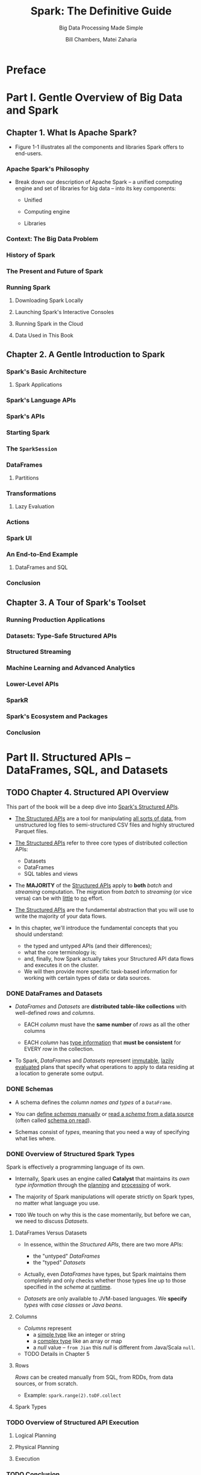 #+TITLE: Spark: The Definitive Guide
#+SUBTITLE: Big Data Processing Made Simple
#+VERSION: 2018
#+AUTHOR: Bill Chambers, Matei Zaharia
#+STARTUP: entitiespretty
#+STARTUP: indent
#+STARTUP: overview

* Preface
* Part I. Gentle Overview of Big Data and Spark

** Chapter 1. What Is Apache Spark?
   - Figure 1-1 illustrates all the components and libraries Spark offers to
     end-users.

*** Apache Spark's Philosophy
    - Break down our description of Apache Spark -- a unified computing engine
      and set of libraries for big data -- into its key components:
      + Unified

      + Computing engine

      + Libraries

*** Context: The Big Data Problem
*** History of Spark
*** The Present and Future of Spark
*** Running Spark
**** Downloading Spark Locally
**** Launching Spark's Interactive Consoles
**** Running Spark in the Cloud
**** Data Used in This Book

** Chapter 2. A Gentle Introduction to Spark
*** Spark's Basic Architecture
**** Spark Applications

*** Spark's Language APIs
*** Spark's APIs
*** Starting Spark
*** The ~SparkSession~
*** DataFrames
**** Partitions

*** Transformations
**** Lazy Evaluation

*** Actions
*** Spark UI
*** An End-to-End Example
**** DataFrames and SQL

*** Conclusion

** Chapter 3. A Tour of Spark's Toolset
*** Running Production Applications
*** Datasets: Type-Safe Structured APIs
*** Structured Streaming
*** Machine Learning and Advanced Analytics
*** Lower-Level APIs
*** SparkR
*** Spark's Ecosystem and Packages
*** Conclusion

* Part II. Structured APIs -- DataFrames, SQL, and Datasets
** TODO Chapter 4. Structured API Overview
   This part of the book will be a deep dive into _Spark's Structured APIs_.
   - _The Structured APIs_ are a tool for manipulating _all sorts of data_, from
     unstructured log files to semi-structured CSV files and highly structured
     Parquet files.

   - _The Structured APIs_ refer to three core types of distributed collection
     APIs:
     + Datasets
     + DataFrames
     + SQL tables and views

   - The *MAJORITY* of the _Structured APIs_ apply to *both* /batch/ and /streaming/
     computation. The migration from /batch/ to /streaming/ (or vice versa) can
     be with _little_ to _no_ effort.

   - _The Structured APIs_ are the fundamental abstraction that you will use to
     write the majority of your data flows.

   - In this chapter, we'll introduce the fundamental concepts that you should understand:
     + the typed and untyped APIs (and their differences);
     + what the core terminology is;
     + and, finally, how Spark actually takes your Structured API data flows and executes it on the cluster.
     + We will then provide more specific task-based information for working with certain types of data or data sources.

*** DONE DataFrames and Datasets
    CLOSED: [2019-06-13 Thu 15:32]
    - /DataFrames/ and /Datasets/ are *distributed* *table-like collections* with
      well-defined /rows/ and /columns/.
      + EACH /column/ must have the *same number* of /rows/ as all the other columns

      + EACH /column/ has _type information_ that *must be consistent* for EVERY
        /row/ in the collection.

    - To Spark, /DataFrames/ and /Datasets/ represent _immutable_, _lazily evaluated_
      plans that specify what operations to apply to data residing at a location
      to generate some output.

*** DONE Schemas
    CLOSED: [2019-06-13 Thu 15:32]
    - A schema defines the /column names and types/ of a ~DataFrame~.

    - You can _define /schemas/ manually_ or _read a /schema/ from a data source_
      (often called _schema on read_).

    - Schemas consist of /types/, meaning that you need a way of specifying what
      lies where.

*** DONE Overview of Structured Spark Types
    CLOSED: [2019-06-14 Fri 18:51]
    Spark is effectively a programming language of its own.

    - Internally, Spark uses an engine called *Catalyst* that maintains its /own
      type information/ through the _planning_ and _processing_ of work.

    - The majority of Spark manipulations will operate strictly on Spark types,
      no matter what language you use.

    - =TODO=
      We touch on why this is the case momentarily, but before we can, we need to
      discuss /Datasets/.

**** DataFrames Versus Datasets
     - In essence, within the /Structured APIs/, there are two more APIs:
       + the "untyped" /DataFrames/
       + the "typed" /Datasets/

     - Actually, even /DataFrames/ have types, but Spark maintains them completely
       and only checks whether those types line up to those specified in the
       /schema/ at _runtime_.

     - /Datasets/ are only available to JVM-based languages.
       We *specify* /types/ with /case classes/ or /Java beans/.

**** Columns
     - /Columns/ represent
       + a _simple type_ like an integer or string
       + a _complex type_ like an array or map
       + a /null/ value -- =from Jian= this /null/ is different from Java/Scala ~null~.

     - TODO Details in Chapter 5

**** Rows
     /Rows/ can be created manually from SQL, from RDDs, from data sources, or from scratch.

     - Example:
       ~spark.range(2).toDF.collect~

**** Spark Types

*** TODO Overview of Structured API Execution
**** Logical Planning
**** Physical Planning
**** Execution

*** TODO Conclusion

** TODO Chapter 5. Basic Structured Operations
   This chapter focuses exclusively on fundamental /DataFrame/ operations and
   _AVOIDS_ /aggregations/, /window functions/, and /joins/, which are discussed
   in subsequent chapters =TODO=.

   - Concepts of /DataFrame/ conponents:
     + /record/ and /column/:
       a DataFrame consists of a series of records (like rows in a table), that
       are of type Row, and a number of columns (like columns in a spreadsheet)
       that represent a computation expression that can be performed on each
       individual record in the Dataset.

     + schema :: the _name_ and /type/ of data in each /column/.

     + partitioning :: layout of the /DataFrame/ or /DataSet/'s physical distribution
                       across the cluster.

     + partitioning scheme :: how the partition is allocated.

   - You can set /partitioning scheme/ based on values in a certain /column/ or
     _nondeterministically_.

   - Create a /DataFrame/ from a JSON file:
     #+begin_src scala
       val df = spark.read.format("json")
         .load("/data/flight-data/json/2015-summary.json")
     #+end_src

   - /DataFrames/ have ~printSchema()~ /method/.

*** DONE Schemas
    CLOSED: [2019-06-18 Tue 13:29]
    You can let the data source define a schema (called /schema-on-read/) or
    define it explicitly by yourself.

    - *WARNING*
      TODO
      TODO
      TODO

    - Read "flight data from the United States Bureau of Transportation statistics",
      which is provided in this book source code and data repo, and return its /schema/:
      #+begin_src scala
        // in Scala
        spark.read.format("json").load("/data/flight-data/json/2015-summary.json").schema
        // org.apache.spark.sql.types.StructType = ...
        // StructType(StructField(DEST_COUNTRY_NAME,StringType,true),
        // StructField(ORIGIN_COUNTRY_NAME,StringType,true),
        // StructField(count,LongType,true))
      #+end_src

    - A /schema/ is a ~StructType~ made up of a number of /fields/, ~StructField~'s.

    - Each ~StructField~ has:
      + name
      + type
      + nullable condition

    - /Schemas/ can contain other ~StructType~'s (/Spark's complex types/).
      =TODO= Chpater 6

    - Enforce a specific /schema/ on a ~DataFrame~:
      #+begin_src scala
        import org.apache.spark.sql.types.{StructField, StructType, StringType, LongType}
        import org.apache.spark.sql.types.Metadata

        val myManualSchema =
          StructType(Array(StructField("DEST_COUNTRY_NAME", StringType, true),
                           StructField("ORIGIN_COUNTRY_NAME", StringType, true),
                           StructField("count", LongType, false, Metadata.fromJson("{\"hello\":\"world\"}"))))

        val df = spark.read.format("json").
          schema(myManualSchema).
          load("/data/flight-data/json/2015-summary.json")
      #+end_src

    - As discussed in Chapter 4, we *CANNOT* simply set /types/ via the _per-language
      types_ because _Spark maintains its OWN type info_.

*** DONE Columns and Expressions
    CLOSED: [2019-07-29 Mon 15:26]
    TODO NOTE
    Columns in Spark are similar to columns in a spreadsheet, R dataframe, or pandas DataFrame.
    You can select, manipulate, and remove columns from DataFrames and these
    operations are represented as expressions.

    To Spark, columns are logical constructions that simply represent a value
    computed on a perrecord basis by means of an expression. This means that to
    have a real value for a column, we need to have a row; and to have a row, we
    need to have a DataFrame. You cannot manipulate an individual column outside
    the context of a DataFrame; you must use Spark transformations within a
    DataFrame to modify the contents of a column.

**** DONE Columns
     CLOSED: [2019-07-29 Mon 13:58]
     - Two simplest ways to refer to columns (both of them need a column name as
       input parameter):
       + ~col~ function
       + ~column~ function

     - Example:
       #+begin_src scala
         // in Scala
         import org.apache.spark.sql.functions.{col, column}

         col("someColumnName")
         column("someColumnName")
       #+end_src

     - We will stick to using ~col~ throughout this book.
       As mentioned, this column _might or might not exist_ in our ~DataFrame~'s.
       + Columns are not resolved until we compare the column names with those we
         are maintaining in the /catalog/.

       + Column and table resolution happens in the /analyzer phase/, as discussed
         in Chapter 4 =TODO=.

     - *NOTE*
       Syntatic sugar of referring to /columns/ (Scala ONLY):
       + ~$"myColumn"~
       + ~'myColumn~

***** DONE Explicit column references
      #+begin_src scala
        df.col("count")
      #+end_src
      This is useful for /joins/, and with this Spark does not need to resolve
      this column itself.

**** DONE Expressions
     CLOSED: [2019-07-29 Mon 15:26]
     - TODO

     - In the simplest case, an expression, created via the ~expr~ function, is
       just a ~DataFrame~ /column reference/.
       ~expr("someCol")~ \equiv{} ~col("someCol")~

***** DONE Columns as Expressions
      CLOSED: [2019-07-29 Mon 15:26]
      ~expr("someCol - 5")~ is the same transformation as performing
      ~col("someCol") - 5~, or even ~expr("someCol") - 5~

***** DONE Accessing a DataFrame's columns
      CLOSED: [2019-07-29 Mon 15:25]
      Use the ~columns~ /property/ to see ALL /columns/ on a ~DataFrame~:
      #+begin_src scala
        spark.read.format("json").load("/data/flight-data/json/2015-summary.json")
          .columns
      #+end_src

*** DONE Records and Rows
    CLOSED: [2019-07-29 Mon 15:36]
    - In Spark, each /row/ in a ~DataFrame~ is _a single /record/._

    - Spark manipulates ~Row~ objects using /column expressions/ in order to
      produce usable values.

    - Internal representation of ~Row~ is *arrays of bytes*.
      The interface of the internal representation is _NEVER_ shown to users --
      we *only* use /column expressions/ to manipulate them.

    - Get the first /row/ form a ~DataFrame~:
      ~df.first~

**** DONE Creating Rows
     CLOSED: [2019-07-29 Mon 15:36]
     - Only a ~DataFrame~ has a /schema/.
       /Row/ doesn't have a /schema/.
       When you create a /row/ manually, you MUST specify the values in the same
       order as the /schema/ of the DataFrame to which they might be appended.
       #+begin_src scala
         import org.apache.spark.sql.Row
         val myRow = Row("Hello", null, 1, false)
       #+end_src

     - /Cast/ is required, when you access a /column/ in a /row/, for exacting a
       value with right type:
       #+begin_src scala
         myRow(0)  // type Any
         myRow(0).asInstanceOf[String]  // String
         myRow.getString(0)  // String
         myRow.getInt(2)  // Int
       #+end_src

       Python doesn't need cast
       #+begin_src python
         myRow[0]
         myRow[2]
       #+end_src

     - You can also explicitly return a set of Data in the corresponding JVM objects
       by using the /Dataset APIs/. TODO This is covered in Chapter 11.

*** DONE DataFrame Transformations
    CLOSED: [2019-11-03 Sun 18:03]
    - Some fundamental objectives that breaked down into several core operations:
      + Add /rows/ or /columns/
      + Remove /rows/ or /columns/
      + Transform a /row/ into a /column/ (or vice versa)
      + Change the order of /rows/ based on the values in /columns/

**** DONE Creating DataFrames
     CLOSED: [2019-11-03 Sun 16:50]
     - Create ~DataFrame~'s from _raw data sources_.
       TODO This is covered extensively in Chapter 9.
       + Example:
         #+begin_src scala
           // in Scala
           val df = spark.read.format("json")
             .load("/data/flight-data/json/2015-summary.json")

           df.createOrReplaceTempView("dfTable")
         #+end_src
         for illustration purposes later in this chapter, we will also register
         this as a temporary view so that we can query it with SQL and show off
         basic transformations in SQL, as well
         * =from Jian= Why do we need ~createOrReplaceTempView~ here ??? TODO

     - Create ~DataFrame~'s _on the fly_ by taking a set of /rows/ and coverting
       them to a ~DataFrame~:
       #+begin_src scala
         // in Scala
         import org.apache.spark.sql.Row
         import org.apache.spark.sql.types.{StructField, StructType, StringType, LongType}

         val myManualSchema = new StructType(
           Array(new StructField("some", StringType, true),
                 new StructField("col", StringType, true),
                 new StructField("names", StringType, false)))

         val myRows = Seq(Row("Hello", null, 1L))
         val myRDD = spark.sparkContext.parallelize(myRows)
         val myDf = spark.createDataFrame(myRDD, myManualSchema)
         mydf.show()
       #+end_src

     - *NOTE*
       With Spark /implicits/, you can call ~.toDF~ on a ~Seq~ type value.
         This does *NOT* play well with ~null~ types, so it's not necessarily
       recommended for production use cases.

**** DONE ~select~ and ~selectExpr~
     CLOSED: [2019-11-03 Sun 17:23]
     - ~select~ and ~selectExpr~ allow you to do the ~DataFrame~ equivalent of
       SQL queries on a table of data:
       #+begin_src sql
         -- in SQL
         SELECT * FROM dataFrameTable
         SELECT columnName FROM dataFrameTable
         SELECT columnName * 10, otherColumn, someOtherCol as c FROM dataFrameTable
       #+end_src

     - Select without transformation:
       #+begin_src scala
         df.select("DEST_COUNTRY_NAME", "ORIGIN_COUNTRY_NAME").show(3)
       #+end_src
       In SQL ~SELECT DEST_COUNTRY_NAME, ORIGIN_COUNTRY_NAME FROM dfTable LIMIT 3~

     - You can refer to columns in a number of different ways
       #+begin_src scala
         import org.apache.spark.sql.functions.{expr, col, column}
         df.select(df.col("DEST_COUNTRY_NAME"),
                   col("DEST_COUNTRY_NAME"),
                   column("DEST_COUNTRY_NAME"),
                   $"DEST_COUNTRY_NAME",
                   expr("DEST_COUNTRY_NAME"),
                   'DEST_COUNTRY_NAME)
           .show(2)
       #+end_src
       However, you *CAN'T* mix ~Column~ objects and strings -- mix them is a common
       error, and it will result in a compiler error.
       + ~expr~, as we mentioned, is the _most flexible_ reference.
         =from Jian=
         However, its too dynamic!!!

       + =from Jian=
         *CAUTION*
         Dotty will drop /symbol literal/ and in the future ~Symbol~ class will
         be dropped!!!

     - ~selectExpr~ is a shorthand for doing a ~select~ followed by a series of
       ~expr~. =from Jian= I don't like ~selectExpr~ -- NO /type safety/
       + Non-Aggregations:
         #+begin_src scala
           df.selectExpr("DEST_COUNTRY_NAME as newColumnName", "DEST_COUNTRY_NAME")

           // Create a new DataFrame with a new column "withinCountry"
           df.selectExpr(
             "*", // include all original columns
             "(DEST_COUNTRY_NAME = ORIGIN_COUNTRY_NAME) as withinCountry")

           // -- in SQL
           // SELECT *, (DEST_COUNTRY_NAME = ORIGIN_COUNTRY_NAME) as withinCountry
           // FROM dfTable
           // LIMIT 2
         #+end_src

       + Aggregations:
         With select expression, we can also specify aggregations over the
         entire DataFrame by taking advantage of the functions that we have.
         These look just like what we have been showing so far:
         #+begin_src scala
           // in Scala
           df.selectExpr("avg(count)", "count(distinct(DEST_COUNTRY_NAME))")

           // -- in SQL
           // SELECT avg(count), count(distinct(DEST_COUNTRY_NAME)) FROM dfTable LIMIT 2
         #+end_src

**** DONE Converting to Spark Types (Literals)
     CLOSED: [2019-11-03 Sun 17:26]
     #+begin_src scala
       import org.apache.spark.sql.functions.lit

       df.select(expr("*"), lit(1).as("One")).show(2)

       // -- in SQL
       // SELECT *, 1 as One FROM dfTable LIMIT 2
     #+end_src
     + =from Jian= You can also the ~cast~ method to explicitly specify the type
       of /literals/.

**** DONE Adding Columns
     CLOSED: [2019-11-03 Sun 17:30]
     There is a formal and canonical way to add a new column to a ~DataFrame~:
     =from Jian= I _prefer this way_ rather than using ~select~ or ~selectExpr~!
     - Set one value
       #+begin_src scala
         df.withColumn("numberOne", lit(1))

         // -- in SQL
         // SELECT *, 1 as numberOne FROM dfTable
       #+end_src

     - Set one boolean value based on equality check
       #+begin_src scala
         df.withColumn("withinCountry", col("ORIGIN_COUNTRY_NAME") === col("DEST_COUNTRY_NAME"))
       #+end_src

     - Copy a column and give it a name:
       #+begin_src scala
         df.withColumn("Destination", expr("DEST_COUNTRY_NAME")).columns
       #+end_src

**** DONE Renaming Columns
     CLOSED: [2019-11-03 Sun 17:32]
     ~df.withColumnRenamed("DEST_COUNTRY_NAME", "dest")~
     Here ~"DEST_COUNTRY_NAME"~ is the old name, and ~"dest"~ is the new name!
     No copy, just rename!

**** DONE Reserved Characters and Keywords
     CLOSED: [2019-11-03 Sun 17:36]
     Sometimes we need escape (~`~), for exmaple:
     #+begin_src scala
       dfWithLongColName.selectExpr("`This Long Column-Name`",
                                    "`This Long Column-Name` as `new col`")
     #+end_src

**** DONE Case Sensitivity
     CLOSED: [2019-11-03 Sun 17:41]
     _By default, Spark is case insensitive_,
     but you can configure it to make it _case sensitive_.
     #+begin_src sql
       set spark.sql.caseSensitive true
     #+end_src
     + In a /session/: ~spark_session.sql('set spark.sql.caseSensitive=true')~
     + Globally:
       Add =spark.sql.caseSensitive: True= in =$SPARK_HOME/conf/spark-defaults.conf=
       * =from Jian= TODO this is from stackoverflow, and I don't understand!
         It just has to be done in the configuration of the Spark driver as well,
         not the master or workers.

**** DONE Removing Columns
     CLOSED: [2019-11-03 Sun 17:41]
     #+begin_src scala
       dr.drop("ORIGIN_COUNTRY_NAME", "DEST_COUNTRY_NAME")
     #+end_src

**** DONE Changing a Column's Type (cast)
     CLOSED: [2019-11-03 Sun 17:42]
     #+begin_src scala
       df.withColumn("count2", col("count").cast(LongType))
     #+end_src

**** DONE Filtering Rows
     CLOSED: [2019-11-03 Sun 17:45]
     #+begin_src scala
       df.filter(col("count") < 2)

       df.where(col("count") < 2)
     #+end_src
     - You can also chain filters and make AND filters.
         Spark will combine them together and run -- then there is no need to
       write multiple conditions in one expression string, which will reduce the
       readibility.
       #+begin_src scala
         df.where(col("count") < 2)
           .where(col("ORIGIN_COUNTRY_NAME") =!= "Croatia")
       #+end_src

**** DONE Getting Unique Rows
     CLOSED: [2019-11-03 Sun 17:46]
     Get unique rows base on some columns:
     #+begin_src scala
       df.select("ORIGIN_COUNTRY_NAME", "DEST_COUNTRY_NAME").distinct()

       // -- in SQL
       // SELECT COUNT(DISTINCT(ORIGIN_COUNTRY_NAME, DEST_COUNTRY_NAME)) FROM dfTable
     #+end_src

**** TODO Random Samples
**** TODO Random Splits
**** DONE Concatenating and Appending Rows (Union)
     CLOSED: [2019-11-03 Sun 17:53]
     - *WARNING*
       ~union~ are _currently performed based ON location, NOT ON the schema._
       This means that columns will not automatically line up the way you think
       they might.
       + =from Jian= Use ~unionByName~!

**** DONE Sorting Rows
     CLOSED: [2019-11-03 Sun 18:01]
     Use ~sort~ or ~orderBy~. They are equivalent operations that work the *EXACT*
     same way.
     #+begin_src scala
       df.sort("count", "DEST_COUNTRY_NAME")
       df.orderBy("count", "DEST_COUNTRY_NAME")
       df.orderBy(col("count"), col("DEST_COUNTRY_NAME"))
     #+end_src

     - You can also specify _ascending_ or _descending_.
       _ascending_ is the default.
       #+begin_src scala
         import org.apache.spark.sql.functions.{desc, asc}

         df.orderBy(expr("count desc"))
         df.orderBy(desc("count"), asc("DEST_COUNTRY_NAME"))
       #+end_src
       + An advanced tip is to use to specify where you would like your ~null~
         values to appear in an ordered DataFrame:
         * ~asc_nulls_first~
         * ~desc_nulls_first~
         * ~asc_nulls_last~
         * ~desc_nulls_last~

     - TODO *For optimization purposes*,
       it's sometimes advisable to sort _within each partition_ BEFORE another set
       of transformations. You can use the ~sortWithinPartitions~ method to do this:
       #+begin_src scala
         // in Scala
         spark.read.format("json").load("/data/flight-data/json/*-summary.json")
           .sortWithinPartitions("count")
       #+end_src
       TODO
       TODO We will discuss this more when we look at tuning and optimization in Part III.

**** DONE Limit
     CLOSED: [2019-07-30 Tue 17:59]
     ~.limit(n)~ /method/

**** TODO Repartition and Coalesce
**** TODO Collecting Rows to the Driver
     - ~toLocalIterator~ allows you to iterate over the entire dataset
       partition-by-partition in a serial manner.

     - *WARNING*
       Any collection of data to the driver can be very expensive operation!
       + call ~collect~ on a large dataset can crash the driver.

       + Use ~toLocalIterator~ and have very large partitions, you can easily
         crash the /driver node/ and _lose_ the state of your application.
           This is also *expensive* because we can operate on a _one-by-one
         basis, instead of running computation in parallel._

*** DONE Conclusion
    CLOSED: [2019-08-06 Tue 16:47]
    This chapter covered basic operations on /DataFrames/.

** TODO Chapter 6. Working with Different Types of Data
   This chapter covers _building expressions_, which are the bread and butter of
   Spark's structured operations. We also review working with a variety of
   different kinds of data, including the following:
   - Booleans
   - Numbers
   - Strings
   - Dates and timestamps
   - Handling ~null~
   - Complex types
   - User-defined functions

*** TODO Where to Look for APIs
*** DONE Converting to Spark Types
    CLOSED: [2019-07-30 Tue 18:38]
    For literals, use ~lit~.

*** DONE Working with Booleans
    CLOSED: [2019-11-04 Mon 01:58]
    Booleans are essential when it comes to data analysis because they are the
    foundation for all filtering.

    - In Spark, you should always chain together and filters as a sequential filter.

    - Example:
      #+begin_src scala
        // in Scala
        val DOTCodeFilter = col("StockCode") === "DOT"
        val priceFilter = col("UnitPrice") > 600
        val descripFilter = col("Description").contains("POSTAGE")

        df.withColumn("isExpensive", DOTCodeFilter.and(priceFilter.or(descripFilter)))
          .where("isExpensive")
          .select("unitPrice", "isExpensive")
      #+end_src
      #+begin_src sql
        -- in SQL
        SELECT UnitPrice, (StockCode = 'DOT' AND
                           (UnitPrice > 600 OR instr(Description, "POSTAGE") >= 1)) as isExpensive
        FROM dfTable
        WHERE (StockCode = 'DOT' AND (UnitPrice > 600 OR instr(Description, "POSTAGE") >= 1))
      #+end_src

    - *WARNING*
      null-safe equaivalence test:
      #+begin_src scala
        df.where(col("Description") eqNullSafe "hello")
        df.where(col("Description") <=> "hello")
      #+end_src

*** DONE Working with Numbers
    CLOSED: [2019-07-30 Tue 19:13]
    - Functions
      #+begin_src scala
        import org.apache.spark.sql.functions.{expr, pow}

        val fabricatedQuantity = pow(col("Quantity") * col("UnitPrice"), 2) + 5
        df.select(expr("CustomerId"), fabricatedQuantity.alias("realquantity"))
      #+end_src

    - We can do all of this as a SQL expression:
      #+begin_src scala
        df.selectExpr("CustomerId", "(POWER((qUANTITY * uNITpRICE), 2.0) + 5) as realQuantity")

        // -- in SQL
        // SELECT customerId, (POWER((Quantity * UnitPrice), 2.0) + 5) as realQuantity
        // FROM dfTable
      #+end_src

    - Rounding
      #+begin_src scala
        import org.apache.spark.sql.functions.{round, bround, lit}

        df.select(round(col("UnitPrice"), 1).alias("rounded"), col("UnitPrice"))

        // round down
        df.select(round(lit("2.5")), bround(lit("2.5")))
      #+end_src

    - Correlation:
      Pearson correlation coefficient
      #+begin_src scala
        import org.apache.spark.sql.functions.{corr}

        df.stat.corr("Quantity", "UnitPrice")
        df.select(corr("Quantity", "UnitPrice"))


        // -- in SQL
        // SELECT corr(Quantity, UnitPrice) FROM dfTable
      #+end_src

    - Compute summary statistics for a column or set of columns.
        This will _take all numeric columns_ and
      *calculate* the _count_, _mean_, _standard deviation_, _min_, and _max_.
      You should use this primarily for viewing in the console because the
      schema might change in the future:
      #+begin_src scala
        df.describe().show()
      #+end_src
      + You can also extract the statistics separately:
        ~import org.apache.spark.sql.functions.{count, mean, stddev_pop, min, max}~

    - There are a number of statistical functions available in the ~StatFunctions~
      Package (accessible using ~stat~ as we see in the code block below). These
      are /DataFrame methods/ that you can use to calculate a variety of different
      things. For instance, you can calculate either exact or approximate
      quantiles of your data using the ~approxQuantile~ method TODO TODO TODO:
      #+begin_src scala
        val colName = "UnitPrice"
        val quantileProbs = Array(0.5)
        val relError = 0.05
        df.stat.approxQuantile("UnitPrice", quantileProbs, relError)  // 2.51
      #+end_src

    - You also can use this to see a /cross-tabulation/ or /frequent item pairs/
      (*be careful, this output will be large and is omitted for this reason*):
      #+begin_src scala
        df.stat.crosstab("StockCode", "Quantity")

        df.stat.freqItems(Seq("StockCode", "Quantity"))
      #+end_src
      TODO: ??? The concepts of /cross-tabulation/ or /frequent item pairs/ ???

    - As a last note, we can also *add a unique ID to each row by using the function*
      ~monotonically_increasing_id~. _This function generates a unique value for each
      row, starting with 0_:
      #+begin_src scala
        import org.apache.spark.sql.functions.monotonically_increasing_id

        df.select(monotonically_increasing_id())
      #+end_src

    - *There are functions added with every release, so check the documentation
      for more methods.* Be sure to search the API documentation for more
      information and functions. For instance,
      + there are some random data generation tools (e.g., ~rand()~, ~randn()~)
        with which you can randomly generate data;
        TODO _however, there are potential determinism issues when doing so. (You
        can find discussions about these challenges on the Spark mailing list.)_

      + There are also a number of more advanced tasks like /bloom filtering/ and
        /sketching algorithms/ available in the /stat package/ TODO that we
        mentioned (and linked to) at the beginning of this chapter.
        TODO TODO TODO ???

*** TODO Working with Strings
**** Regular Expressions

*** TODO Working with Dates and Timestamps
    - xx

    - xx

    - xx

*** DONE Working with Nulls in Data
    CLOSED: [2019-11-04 Mon 02:20]
    - *As a best practice*,
      _you should always use ~null~'s to REPRESENT MISSING or EMPTY data in your
      DataFrames._
      + Rationale:
        Spark can optimize working with null values more than it can if you use
        empty strings or other values.

    - The primary way of interacting with ~null~ values, at DataFrame scale, is to
      use the ~.na~ subpackage on a DataFrame.

    - *WARNING*
      TODO TODO TODO

    - There are *TWO* things you can do with null values:
      + you can explicitly drop nulls
        OR
      + you can fill them with a value (_globally_ or _on a per-column basis_)

**** DONE Coalesce
     CLOSED: [2019-11-15 Fri 18:24]
     Use ~coalesce~ to select the first non-null value from a set of columns.
     #+begin_src scala
       // in Scala
       import org.apache.spark.sql.functions.coalesce

       df.select(coalesce(col("Description"), col("CustomerId")))
     #+end_src

**** TODO ifnull, nullIf, nvl, and nvl2
     TODO TODO TODO TODO
     - ~ifnull~
     - ~nullIf~
     - ~nvl~
     - ~nvl2~

**** DONE ~drop~
     CLOSED: [2019-11-04 Mon 02:17]
     Use ~na.drop~ to remove /rows/ that contain ~null~'s.
     - The default is to drop any /row/ in which _any value is ~null~:_
       #+begin_src scala
         df.na.drop()
         df.na.drop("any")
       #+end_src

     - Drop a row iff all values in a row are ~null~ or ~NaN~:
       ~df.na.drop("all")~

     - Apply this to certain sets of columns by passing in an array of columns:
       #+begin_src scala
         df.na.drop("all", Seq("StockCode", "InvoiceNo"))
       #+end_src

**** TODO ~fill~
**** TODO ~replace~

*** DONE Ordering
    CLOSED: [2019-11-04 Mon 02:22]
    As we discussed in Chapter 5, you use ~asc_nulls_first~, ~desc_nulls_first~,
    ~asc_nulls_last~,or ~desc_nulls_last~ to specify where you would like your
    ~null~ values to appear in an ordered DataFrame.

*** TODO Working with Complex Types - =HIGH PRIORITY!!!=
**** Structs
**** Arrays
**** ~split~
**** Array Length
**** ~array_contains~
**** ~explode~
**** Maps

*** TODO Working with JSON
*** TODO User-Defined Functions - =HIGH PRIORITY!!!=
    - UDFs can take and return one or more columns as input. =???=

    - *By default*,
      UDFs you defined are registered as temporary functions to be used in that
      specific /SparkSession/ or /Context/. =???=

    - Although you can write UDFs in Scala, Python, or Java, *there are performance
      considerations that you should be aware of*. TODO TODO TODO TODO
      TODO TODO TODO TODO
        To illustrate this, we're going to walk through exactly what happens when
      you create UDF, pass that into Spark, and then execute code using that UDF.

*** DONE Conclusion
    CLOSED: [2019-11-04 Mon 02:23]

** TODO Chapter 7. Aggregations
   - Aggregation :: the act of collecting something together and is a cornerstone
                    of big data analytics.

   - In an /aggregation/, we will specify
     + a _key_ or _grouping_

     + an /aggregation function/ that specifies how you should _transform_ one or
       more columns.

   - With Spark you can aggregate any kind of value into an /array/, /list/, or
     /map/, as we will see in "Aggregating to Complex Types". TODO

   - In addition to working with ANY /type/ of values,
     Spark also allows us to create the following /groupings types/:
     + Summarize a complete ~DataFrame~ by performing an aggregation in
     + "group by"
     + "window"
     + "grouping set"
     + "rollup"
     + "cube"

   - Each /grouping/ returns a ~RelationalGroupedDataset~ on which we specify our
     aggregations.

   - NOTE
     Consider how exact you need an answer to be: EXACT or APPROXIMATION?
       When performing calculations over big data, it can be quite expensive to
     get an EXACT answer to a question.

   - TODO

*** TODO Aggregation Functions
    - All /aggregations/ are available as functions, in addition to the special
      cases that can apear on ~DataFrame~'s or via ~.stat~, like we saw in Chapter 6.

    - You can find _most_ /aggregation functions/ in the /package/
      ~org.apache.spark.sql.functions~

    - NOTE
      - There are some gaps between (this change every release, and it's possible
        to provide a definitive list):
        + the available SQL functions and the functions
        + that we can import in Scala and Python.

      - This section covers the most common functions.

**** DONE ~count~
     CLOSED: [2020-03-11 Wed 02:09]
     - ~count("*")~ counts all columns.
       + Avoid using ~count(1)~, which has a confused semantics.

     - Example
       #+begin_src scala
         import org.apache.spark.sql.functions.count

         df.select(count("StockCode")).show()  // 541909
       #+end_src
       The corresponding SQL is
       ~SELECT COUNT(*) FROM dfTable~

     - *WARNING*
       GOTCHAS:
       + When ~count("*")~, it takes ~null~ into account
       + When ~count("specificColumn")~, it will *NOT* count ~null~
         =from Jian= as in SQL

**** DONE ~countDistinct~
     CLOSED: [2020-03-11 Wed 02:12]

     #+begin_src scala
       import org.apache.spark.sql.functions.countDistinct

       df.select(countDistinct("StockCode")).show()  // 4070
     #+end_src

     - In SQL:
       ~SELECT COUNT(DISTINCT *) FROM dfTable~

**** DONE ~approx_count_distinct~
     CLOSED: [2020-03-11 Wed 02:17]
     The exact distinct count is not always relevant.
       There are times when an approximation to a certain degree of accuracy will
     work just fine.

     - Example
       #+begin_src scala
         import org.apache.spark.sql.functions.approx_count_distinct

         df.select(approx_count_distinct("StockCode", 0.1)).show()  // 3364
       #+end_src
       + In SQL:
         ~SELECT approx_count_distinct(StockCode, 0.1) FROM dfTable~
         We provide such a big maximum estimation error, an thus receive an
         answer that is quite far off but does complete more quickly than
         ~countDistinct~.

**** DONE ~first~ and ~last~
     CLOSED: [2020-03-11 Wed 02:19]
     #+begin_src scala
       import org.apache.spark.sql.functions.{first, last}

       df.select(first("StockCode"), last("StockCode")).show()
     #+end_src

     - In SQL:
       #+begin_src sql
         SELECT first(StockCode), last(StockCode) FROM dfTable
       #+end_src
       +-----------------------+----------------------+
       |first(StockCode, false)|last(StockCode, false)|
       +-----------------------+----------------------+
       |                 85123A|                 22138|
       +-----------------------+----------------------+

**** DONE ~min~ and ~max~
     CLOSED: [2020-03-11 Wed 02:25]
     #+begin_src scala
       import org.apache.spark.sql.functions.{min, max}

       df.select(min("Quantity"), max("Quantity")).show()
     #+end_src

     - In SQL:
       #+begin_src sql
         SELECT min(Quantity), max(Quantity) FROM dfTable
       #+end_src
       +-------------+-------------+
       |min(Quantity)|max(Quantity)|
       +-------------+-------------+
       |       -80995|        80995|
       +-------------+-------------+

**** DONE ~sum~
     CLOSED: [2020-03-11 Wed 02:26]
     #+begin_src scala
       import org.apache.spark.sql.functions.sum

       df.select(sum("Quantity")).show() // 5176450
     #+end_src

     - In SQL:
       #+begin_src sql
         SELECT sum(Quantity) FROM dfTable
       #+end_src

**** DONE ~sumDistinct~
     CLOSED: [2020-03-11 Wed 02:29]
     #+begin_src scala
       import org.apache.spark.sql.functions.sumDistinct

       df.select(sumDistinct("Quantity")).show() // 29310
     #+end_src
     - In SQL
       TODO =from Jian= NO DISTINCT required???!!!??? TODO
       #+begin_src sql
         SELECT SUM(Quantity) FROM dfTable
       #+end_src

**** DONE ~avg~
     CLOSED: [2020-03-11 Wed 02:36]
     #+begin_src scala
       import org.apache.spark.sql.functions.{sum, count, avg, expr}

       df.select(count("Quantity").alias("total_transactions"),
                 sum("Quantity").alias("total_purchases"),
                 avg("Quantity").alias("avg_purchases"),
                 mean("Quantity").alias("mean_purchases"))
         .selectExpr("total_purchases/total_transactions",
                     "avg_purchases",
                     "mean_purchases")
         .show()

       //  +--------------------------------------+----------------+----------------+
       //  |(total_purchases / total_transactions)|   avg_purchases|  mean_purchases|
       //  +--------------------------------------+----------------+----------------+
       //  |                      9.55224954743324|9.55224954743324|9.55224954743324|
       //  +--------------------------------------+----------------+----------------+
     #+end_src

     - NOTE
       You can also _average all the distinct values by specifying *distinct*
       (TODO how? example?)._ In fact, most aggregate functions support doing so
       only on distinct values.

**** TODO Variance and Standard Deviation
**** TODO skewness and kurtosis
**** TODO Covariance and Correlation
**** DONE Aggregating to Complex Types
     CLOSED: [2019-11-04 Mon 14:24]
     For example, ~collect_set~ and ~collect_list~
     #+begin_src scala
       import org.apache.spark.sql.functions.{collect_set, collect_list}

       df.agg(collect_set("Country"), collect_list("Country")).show()

       // +--------------------+---------------------+
       // |collect_set(Country)|collect_list(Country)|
       // +--------------------+---------------------+
       // |[Portugal, Italy,...| [United Kingdom, ...|
       // +--------------------+---------------------+
     #+end_src
     - In SQL:
       #+begin_src sql
         SELECT collect_set(Country), collect_set(Country) FROM dfTable
       #+end_src

*** TODO Grouping
**** Grouping with Expressions
**** Grouping with Maps

*** TODO Window Functions
*** TODO Grouping Sets
**** Rollups
**** Cube
**** Grouping Metadata
**** Pivot

*** TODO User-Defined Aggregation Functions
*** TODO Conclusion

** TODO Chapter 8. Joins
   - /Joins/ are an essential part of nearly _ALL_ Spark workloads.

   - This chapter covers
     + not just
       what /joins/ exist in Spark and how to use them,

     + but
       some of the basic *internals* so that you can think about _how Spark
       actually goes about executing the join on the cluster_. This basic
       knowledge can help you
       * avoid running out of memory
         and
       * tackle problems that you could not solve before.

*** DONE Join Expressions
    CLOSED: [2019-10-17 Thu 11:31]
    - /Join expression/ determines whether two rows should join.

    - The most common /join expression/ is ~equi-join~.
        /Join expression/ can be more sophsticated like checking whether a key exists
      within an array when performing a join.

*** TODO Join Types
    - /Join type/ determines what should be in the result set.

    - There are a variety of different /join types/ available in Spark for you to
      use:
      + Inner joins :: keep rows with keys that exist in the left and right datasets

      + Outer joins :: keep rows with keys in either the left or right datasets

      + Left outer joins :: keep rows with keys in the left dataset

      + Right outer joins :: keep rows with keys in the right dataset

      + Left semi joins :: keep the rows in the left, and only the left, dataset
           where the key appears in the right dataset

      + Left anti joins :: keep the rows in the left, and only the left, dataset
           where they do not appear in the right dataset

      + Natural joins :: perform a join by implicitly matching the columns between
                         the two datasets with the same names

      + Cross (or Cartesian) joins :: match every row in the left dataset with
           every row in the right dataset

    - code ::

    - TODO
    - TODO
    - TODO

*** DONE Inner Joins
    CLOSED: [2020-03-11 Wed 15:40]
    - Keep the rows from the left and the rows from the right, which satisfy the
      given /join expression/.

    - /Inner joins/ are the default join.
      Explicitly specify the join type as ~"inner"~.

    - Example:
      #+begin_src scala
        val joinExpression = person.col("graduate_program") === graduateProgram("id")

        person.join(graduateProgram, joinExpression).show()
      #+end_src
      + In SQL:
        #+begin_src sql
          SELECT * FROM person JOIN graduateProgram
            ON person.graduate_program = graudateProgram.id
        #+end_src

    - Keys that do not exist in both DataFrames will not show in the resulting DataFrame.

*** DONE Outer Joins
    CLOSED: [2020-03-11 Wed 16:29]
    /Outer joins/ evaluate the keys in *BOTH* of the DataFrames or tables and
    includes (and joins together) the rows that *evaluate to true or false*.
      If there is no equivalent row in either the left or right DataFrame,
    Spark will insert ~null~:
    #+begin_src scala
      person.join(graduateProgram, joinExpression, "outer").show()
    #+end_src
    - In SQL:
      #+begin_src sql
        SELECT * FROM person FULL OUTER JOIN graduateProgram
          ON graduate_program = graduateProgram.id
      #+end_src

    - /FULL OUTER JOIN/ and /FULL JOIN/ are the same.

*** DONE Left Outer Joins
    CLOSED: [2020-03-11 Wed 15:09]
    Keep all the left dataFrame rows, and the matched right dataFrame.
      If for a left row no matched right row, ~null~ will be inserted in the
    place of right parts.
    - Example:
      #+begin_src scala
        person.join(graduateProgram, joinExpression, "left_outer").show()
      #+end_src
      + In SQL:
        #+begin_src sql
          SELECT * FROM graduateProgram LEFT OUTER JOIN person
            ON person.graduate_program = graduateProgram.id
        #+end_src

*** DONE Right Outer Joins
    CLOSED: [2020-03-11 Wed 15:07]
    Keep all the right dataFrame rows, and the matched left dataFrame.
      If for a right row no matched left row, ~null~ will be inserted in the
    place of left parts.
    - Example:
      #+begin_src scala
        person.join(graduateProgram, joinExpression, "right_outer").show()
      #+end_src
      + In SQL:
        #+begin_src sql
          SELECT * FROM person RIGHT OUTER JOIN graduateProgram
            ON person.graduate_program = graduateProgram.id
        #+end_src

*** TODO Left Semi Joins
*** TODO Left Anti Joins
*** DONE Natural Joins
    CLOSED: [2020-03-11 Wed 16:44]
    =from Jian=
    Avoid /natural joins/. You don't really need it!

*** Cross (Cartesian) Joins
*** Challenges When Using Joins
**** Joins on Complex Types
**** Handling Duplicate Column Names

*** How Spark Performs Joins
**** Communication Strategies

*** Conclusion

** Chapter 9. Data Sources
*** The Structure of the Data Sources API
**** Read API Structure
**** Basics of Reading Data
**** Write API Structure
**** Basics of Writing Data

*** CSV Files
**** CSV Options
**** Reading CSV Files
**** Writing CSV Files

*** JSON Files
**** JSON Options
**** Reading JSON Files
**** Writing JSON Files

*** Parquet Files
**** Reading Parquet Files
**** Writing Parquet Files

*** ORC Files
**** Reading ORC Files
**** Writing ORC Files

*** SQL Databases
**** Reading from SQL Databases
**** Query Pushdown
**** Writing to SQL Databases

*** Text Files
**** Reading Text Files
**** Writing Text Files

*** Advanced I/O Concepts
**** Splittable File Types and Compression
**** Reading Data in Parallel
**** Writing Data in Parallel
**** Writing Complex Types
**** Managing File Size

*** Conclusion

** Chapter 10. Spark SQL
*** What is SQL?
*** Big Data and SQL: Apache Hive
*** Big Data and SQL: Spark SQL
**** Spark's Relationship to Hive

*** How to Run Spark SQL Queries
**** Spark SQL CLI
**** Spark's Programmatic SQL Interface
**** SparkSQL Thrift JDBC/ODBC Server

*** Catalog
*** Tables
**** Spark-Managed Tables
**** Creating Tables
**** Creating External Tables
**** Inserting into Tables
**** Describing Table Metadata
**** Refreshing Table Metadata
**** Dropping Tables
**** Canching Tables

*** Views
**** Creating Views
**** Dropping Views

*** Databases
**** Creating Databases
**** Setting the Databases
**** Dropping Databases

*** Select Statements
**** case...when...then Statements

*** Advanced Topics
**** Complex Types
**** Functions
**** Subqueries

*** Miscellaneous Features
**** Configurations
**** Setting Configuration Values in SQL

*** Conclusion

** Chapter 11. Datasets
*** When to Use Datasets
*** Creating Datasets
**** In Java: Encoders
**** In Scala: Case Classes

*** Actions
*** Transformations
**** Filtering
**** Mapping

*** Joins
*** Grouping and Aggregations
*** Conclusion

* TODO Part III. Low-Level APIs
** TODO 12. Resilient Distributed Datasets (RDDs)
*** What Are the Low-Level APIs?
**** When to Use the Low-Level APIs?
**** How to Use the Low-Level APIs?

*** About RDDs
**** Types of RDDs
**** When to Use RDDs?
**** Datasets and RDDs of Case Classes

*** Creating RDDs
**** Interoperating Between DataFrames, Datasets, and RDDs
**** From a Local Collection
**** From Data Sources

*** Manipulating RDDs
*** Transformations
**** ~distinct~
**** ~filter~
**** ~map~
**** ~sort~
**** Random Splits

*** Actions
**** ~reduce~
**** ~count~
**** ~first~
**** ~max~ and ~min~
**** ~take~

*** Saving Files
**** ~saveAsTextFile~
**** ~SequenceFiles~
**** Hadoop Files

*** Caching
*** Checkpointing
*** Pipe RDDs to System Commands
**** ~mapPartitions~
**** ~foreachPartition~
**** ~glom~

*** Conclusion

** TODO 13. Advanced RDDs
*** Key-Value Basics (Key-Value RDDs)
**** ~keyBy~
**** Mapping over Values
**** Extracting Keys and Values
**** lookup
**** sampleByKey

*** Aggregations
**** ~countByKey~
**** Understanding Aggregation Implementations
**** Other Aggregation Methods

*** CoGroups
*** Joins
**** Inner Join
**** zips

*** Controlling Partitions
**** coalesce
**** repartition
**** ~repartitionAndSortWithinPartitions~
**** Custom Partitioning

*** Custom Serialization
*** Conclusion

** TODO 14. Distributed Shared Variables
*** Broadcast Variables
*** Accumulators
**** Basic Example
**** Custom Accumulators

*** Conclusion

* TODO Part IV. Production Applications
** TODO 15. How Spark Runs on a Cluster
*** TODO The Architecture of a Spark Application
**** Execution Modes

*** TODO The Life Cycle of a Spark Application (Outside Spark)
**** Client Request
**** Launch
**** Execution
**** Completion

*** TODO The Life Cycle of a Spark Application (Inside Spark)
**** The ~SparkSession~
**** Logical Instructions
**** A Spark Job
**** Stages
**** Tasks

*** TODO Execution Details
**** Pipelining
**** Shuffle Persistence

*** TODO Conclusion

** TODO 16. Developing Spark Applications
*** TODO Writing Spark Applications
*** TODO Testing Spark Applications
**** Strategic Principles
**** Tactical Takeaways
**** Connecting to Unit Testing Frameworks
**** Connecting to Data Sources

*** TODO The Development Process
*** TODO Launching Applications
**** Application Launch Examples

*** TODO Configuring Applications
**** The SparkConf
**** Application Properties
**** Runtime Properties
**** Execution Properties
**** Configuring Memory Management
**** Configuring Shuffle Behavior
**** Environmental Variables
**** Job Scheduling Within an Application

*** TODO Conclusion

** TODO 17. Deploying Spark
*** TODO Where to Deploy Your Cluster to Run Spark Applications
**** On-Premises Cluster Deployments
**** Spark in the Cloud

*** TODO Cluster Managers
**** Standalone Mode
**** Spark on YARN
**** Configuring Spark on YARN Applications
**** Spark on Mesos
**** Secure Deployment Configurations
**** Cluster Networking Configurations
**** Application Scheduling

*** TODO Miscellaneous Considerations
*** TODO Conclusion

** TODO 18. Monitoring and Debugging
*** TODO The Monitoring Landscape
*** TODO What to Monitor
**** Driver and Executor Processes
**** Queries, Jobs, Stages, and Tasks

*** TODO Spark Logs
*** TODO The Spark UI
**** Spark REST API
**** Spark UI History Server

*** TODO Debugging and Spark First Aid
**** Spark Jobs Not Starting
**** Error Before Execution
**** Error During Execution
**** Show Tasks or Stragglers
**** Slow Aggregations
**** Slow Joins
**** Slow Reads and Writes
**** Driver OutOfMemoryError or Driver Unresponsive
**** Executor OutOfMemoryError or Executor Unresponsive
**** Unexpected Nulls in Results
**** No Space Left on Disk Errors
**** Serialization Errors

*** TODO Conclusion

** TODO 19. Performance Tuning
*** TODO Indirect Performance Enhancements
**** Design Choices
**** Object Serialization in RDDs
**** Cluster Configurations
**** Scheduling
**** Data at Rest
**** Shuffle Configurations
**** Memory Pressure and Garbage Collection

*** TODO Direct Performance Enhancements
**** Parallelism
**** Improved Filtering
**** Repartitioning and Coalescing
**** User-Defined Functions (UDFs)
**** Temporary Data Storage (Caching)
**** Joins
**** Aggregations
**** Broadcast Variables

*** TODO Conclusion

* TODO Part V. Streaming
** 20. Stream Processing Fundamentals
*** What Is Stream Processing?
**** Stream Processing Use Cases
**** Advantages of Stream Processing
**** Challenges of Stream Processing

*** Stream Processing Design Points
**** Record-at-a-Time Versus Declarative APIs
**** Event Time Versus Processing Time
**** Continuous Versus Micro-Batch Execution

*** Spark's Streaming APIs
**** The DStream API
**** Structured Streaming

*** Conclusion

** 21. Structured Streaming Basics
*** Structured Streaming Basics
*** Core Concepts
**** Transformations and Actions
**** Input Sources
**** Sinks
**** Output Modes
**** Triggers
**** Event-Time Processing

*** Structured Streaming in Action
*** Transformations on Streams
**** Selections and Filtering
**** Aggregations
**** Joins

*** Input and Output
**** Where Data Is Read and Written (Sources and Sinks)
**** Reading from the Kafka Source
**** Writing to the Kafka Sink
**** How Data Is Output (Output Modes)
**** When Data Is Output (Triggers)

*** Streaming Dataset AP
*** Conclusion

** 22. Event-Time and Stateful Processing
*** Event Time
*** Stateful Processing
*** Arbitrary Stateful Processing
*** Event-Time Basics
*** Windows on Event Time
**** Tumbling Windows
**** Handling Late Data with Watermarks

*** Dropping Duplicates in a Stream
*** Arbitrary Stateful Processing
**** Time-Outs
**** Output Modes
**** ~mapGroupsWithState~
**** ~flatMapGroupsWithState~

*** Conclusion

** 23. Structured Streaming in Production
*** Fault Tolerance and Checkpointing
*** Updating Your Application
**** Updating Your Streaming Application Code
**** Updating Your Spark Version
**** Sizing and Rescaling Your Application

*** Metrics and Monitoring
**** Query Status
**** Recent Progress
**** Spark UI

*** Alerting
*** Advanced Monitoring with the Streaming Listener
*** Conclusion

* TODO Part VI. Advanced Analytics and Machine Learning
** 24. Advanced Analytics and Machine Learning Overview
** 25. Preprocessing and Feature Engineering
** 26. Classification
** 27. Regression
** 28. Recommendation
** 29. Unsupervised Learning
** 30. Graph Analytics
** 31. Deep Learning

* Part VII. Ecosystem
** 32. Language Specifics: Python (PySpark) and R (SparkR and sparklyr)
*** PySpark
**** Fundamental PySpark Differences
**** Pandas Integration

*** R on Spark
**** SparkR
**** sparklyr

*** Conclusion

** 33. Ecosystem and Community
*** Spark Packages
**** An Abridged List of Popular Packages
**** Using Spark Packages
**** External Packages

*** Community
**** Spark Summit
**** Local Meetups

*** Conclusion
